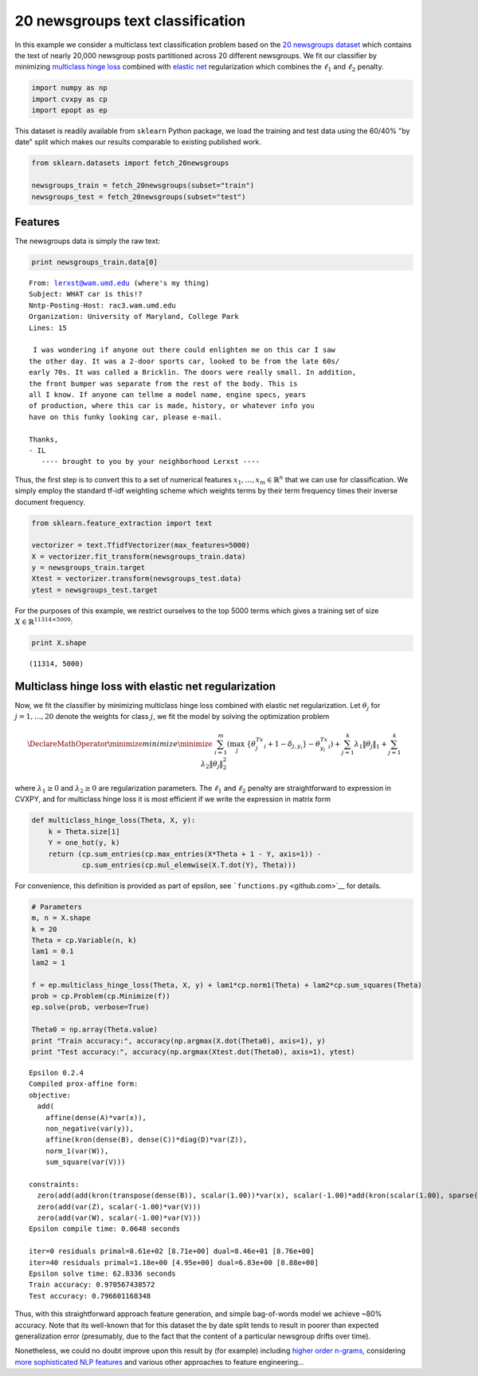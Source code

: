 
20 newsgroups text classification
=================================

In this example we consider a multiclass text classification problem
based on the `20 newsgroups
dataset <http://qwone.com/~jason/20Newsgroups/>`__ which contains the
text of nearly 20,000 newsgroup posts partitioned across 20 different
newsgroups. We fit our classifier by minimizing `multiclass hinge
loss <http://jmlr.csail.mit.edu/papers/volume2/crammer01a/crammer01a.pdf>`__
combined with `elastic
net <https://web.stanford.edu/~hastie/Papers/B67.2%20(2005)%20301-320%20Zou%20&%20Hastie.pdf>`__
regularization which combines the :math:`\ell_1` and :math:`\ell_2`
penalty.

.. code:: python

    import numpy as np
    import cvxpy as cp
    import epopt as ep

This dataset is readily available from ``sklearn`` Python package, we
load the training and test data using the 60/40% "by date" split which
makes our results comparable to existing published work.

.. code:: python

    from sklearn.datasets import fetch_20newsgroups
    
    newsgroups_train = fetch_20newsgroups(subset="train")
    newsgroups_test = fetch_20newsgroups(subset="test")

Features
--------

The newsgroups data is simply the raw text:

.. code:: python

    print newsgroups_train.data[0]


.. parsed-literal::

    From: lerxst@wam.umd.edu (where's my thing)
    Subject: WHAT car is this!?
    Nntp-Posting-Host: rac3.wam.umd.edu
    Organization: University of Maryland, College Park
    Lines: 15
    
     I was wondering if anyone out there could enlighten me on this car I saw
    the other day. It was a 2-door sports car, looked to be from the late 60s/
    early 70s. It was called a Bricklin. The doors were really small. In addition,
    the front bumper was separate from the rest of the body. This is 
    all I know. If anyone can tellme a model name, engine specs, years
    of production, where this car is made, history, or whatever info you
    have on this funky looking car, please e-mail.
    
    Thanks,
    - IL
       ---- brought to you by your neighborhood Lerxst ----
    
    
    
    
    


Thus, the first step is to convert this to a set of numerical features
:math:`x_1,\ldots,x_m \in \mathbb{R}^n` that we can use for
classification. We simply employ the standard tf-idf weighting scheme
which weights terms by their term frequency times their inverse document
frequency.

.. code:: python

    from sklearn.feature_extraction import text
    
    vectorizer = text.TfidfVectorizer(max_features=5000)
    X = vectorizer.fit_transform(newsgroups_train.data)
    y = newsgroups_train.target
    Xtest = vectorizer.transform(newsgroups_test.data)
    ytest = newsgroups_test.target

For the purposes of this example, we restrict ourselves to the top 5000
terms which gives a training set of size
:math:`X \in \mathbb{R}^{11314 \times 5000}`:

.. code:: python

    print X.shape


.. parsed-literal::

    (11314, 5000)


Multiclass hinge loss with elastic net regularization
-----------------------------------------------------

Now, we fit the classifier by minimizing multiclass hinge loss combined
with elastic net regularization. Let :math:`\theta_j` for
:math:`j = 1,\ldots,20` denote the weights for class :math:`j`, we fit
the model by solving the optimization problem

.. math::


   \DeclareMathOperator{\minimize}{minimize} \minimize \;\; \sum_{i=1}^m \left( \max_j \; \{\theta_j^Tx_i + 1 - \delta_{j,y_i} \} - \theta_{y_i}^Tx_i \right) + \sum_{j=1}^k \lambda_1 \|\theta_j\|_1 +  \sum_{j=1}^k \lambda_2 \|\theta_j\|_2^2

where :math:`\lambda_1 \ge 0` and :math:`\lambda_2 \ge 0` are
regularization parameters. The :math:`\ell_1` and :math:`\ell_2` penalty
are straightforward to expression in CVXPY, and for multiclass hinge
loss it is most efficient if we write the expression in matrix form

.. code:: python

    def multiclass_hinge_loss(Theta, X, y):
        k = Theta.size[1]
        Y = one_hot(y, k)
        return (cp.sum_entries(cp.max_entries(X*Theta + 1 - Y, axis=1)) -
                cp.sum_entries(cp.mul_elemwise(X.T.dot(Y), Theta)))

For convenience, this definition is provided as part of epsilon, see
```functions.py`` <github.com>`__ for details.

.. code:: python

    # Parameters
    m, n = X.shape
    k = 20
    Theta = cp.Variable(n, k)
    lam1 = 0.1
    lam2 = 1
    
    f = ep.multiclass_hinge_loss(Theta, X, y) + lam1*cp.norm1(Theta) + lam2*cp.sum_squares(Theta)
    prob = cp.Problem(cp.Minimize(f)) 
    ep.solve(prob, verbose=True)
    
    Theta0 = np.array(Theta.value)
    print "Train accuracy:", accuracy(np.argmax(X.dot(Theta0), axis=1), y)
    print "Test accuracy:", accuracy(np.argmax(Xtest.dot(Theta0), axis=1), ytest)


.. parsed-literal::

    Epsilon 0.2.4
    Compiled prox-affine form:
    objective:
      add(
        affine(dense(A)*var(x)),
        non_negative(var(y)),
        affine(kron(dense(B), dense(C))*diag(D)*var(Z)),
        norm_1(var(W)),
        sum_square(var(V)))
    
    constraints:
      zero(add(add(kron(transpose(dense(B)), scalar(1.00))*var(x), scalar(-1.00)*add(kron(scalar(1.00), sparse(K))*var(V), dense(e)*1.00, scalar(-1.00)*const(F))), scalar(-1.00)*var(y)))
      zero(add(var(Z), scalar(-1.00)*var(V)))
      zero(add(var(W), scalar(-1.00)*var(V)))
    Epsilon compile time: 0.0648 seconds
    
    iter=0 residuals primal=8.61e+02 [8.71e+00] dual=8.46e+01 [8.76e+00]
    iter=40 residuals primal=1.18e+00 [4.95e+00] dual=6.83e+00 [8.88e+00]
    Epsilon solve time: 62.8336 seconds
    Train accuracy: 0.970567438572
    Test accuracy: 0.796601168348


Thus, with this straightforward approach feature generation, and simple
bag-of-words model we achieve ~80% accuracy. Note that its well-known
that for this dataset the by date split tends to result in poorer than
expected generalization error (presumably, due to the fact that the
content of a particular newsgroup drifts over time).

Nonetheless, we could no doubt improve upon this result by (for example)
including `higher order
n-grams <http://papers.nips.cc/paper/4932-compressive-feature-learning.pdf>`__,
considering `more sophisticated NLP
features <http://nlp.stanford.edu/wiki/Software/Classifier/20_Newsgroups>`__
and various other approaches to feature engineering...
